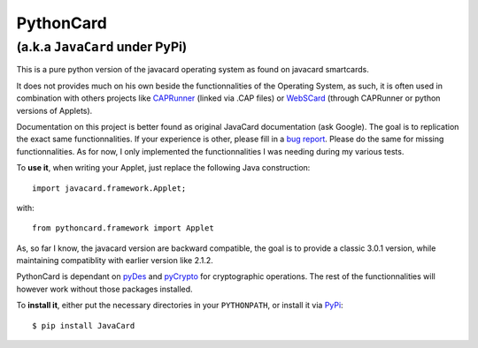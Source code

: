 ============
 PythonCard
============

---------------------------------
 (a.k.a ``JavaCard`` under PyPi)
---------------------------------

This is a pure python version of the javacard operating system as
found on javacard smartcards.

It does not provides much on his own beside the functionnalities of the
Operating System, as such, it is often used in combination with others
projects like CAPRunner_ (linked via .CAP files) or WebSCard_ (through
CAPRunner or python versions of Applets).

Documentation on this project is better found as original JavaCard
documentation (ask Google). The goal is to replication the exact same
functionnalities. If your experience is other, please fill in a `bug
report`_. Please do the same for missing functionnalities. As for now,
I only implemented the functionnalities I was needing during my
various tests.

To **use it**, when writing your Applet, just replace the following
Java construction::

    import javacard.framework.Applet;

with::

    from pythoncard.framework import Applet

As, so far I know, the javacard version are backward compatible, the
goal is to provide a classic 3.0.1 version, while maintaining
compatiblity with earlier version like 2.1.2.

PythonCard is dependant on pyDes_ and pyCrypto_ for cryptographic
operations. The rest of the functionnalities will however work without
those packages installed.

To **install it**, either put the necessary directories in your
``PYTHONPATH``, or install it via PyPi_::

    $ pip install JavaCard 

.. _CAPRunner: https://bitbucket.org/benallard/caprunner
.. _WebSCard: https://bitbucket.org/benallard/webscard
.. _`bug report`: https://bitbucket.org/benallard/pythoncard/issues
.. _pyDes: http://twhiteman.netfirms.com/des.html
.. _pyCrypto: https://www.dlitz.net/software/pycrypto/
.. _PyPi: http://pypi.python.org/pypi/JavaCard

